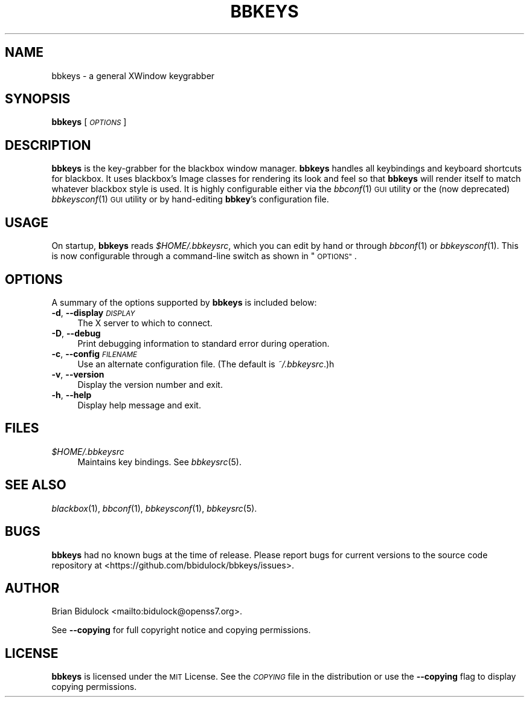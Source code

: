 .\" Automatically generated by Pod::Man 4.09 (Pod::Simple 3.35)
.\"
.\" Standard preamble:
.\" ========================================================================
.de Sp \" Vertical space (when we can't use .PP)
.if t .sp .5v
.if n .sp
..
.de Vb \" Begin verbatim text
.ft CW
.nf
.ne \\$1
..
.de Ve \" End verbatim text
.ft R
.fi
..
.\" Set up some character translations and predefined strings.  \*(-- will
.\" give an unbreakable dash, \*(PI will give pi, \*(L" will give a left
.\" double quote, and \*(R" will give a right double quote.  \*(C+ will
.\" give a nicer C++.  Capital omega is used to do unbreakable dashes and
.\" therefore won't be available.  \*(C` and \*(C' expand to `' in nroff,
.\" nothing in troff, for use with C<>.
.tr \(*W-
.ds C+ C\v'-.1v'\h'-1p'\s-2+\h'-1p'+\s0\v'.1v'\h'-1p'
.ie n \{\
.    ds -- \(*W-
.    ds PI pi
.    if (\n(.H=4u)&(1m=24u) .ds -- \(*W\h'-12u'\(*W\h'-12u'-\" diablo 10 pitch
.    if (\n(.H=4u)&(1m=20u) .ds -- \(*W\h'-12u'\(*W\h'-8u'-\"  diablo 12 pitch
.    ds L" ""
.    ds R" ""
.    ds C` ""
.    ds C' ""
'br\}
.el\{\
.    ds -- \|\(em\|
.    ds PI \(*p
.    ds L" ``
.    ds R" ''
.    ds C`
.    ds C'
'br\}
.\"
.\" Escape single quotes in literal strings from groff's Unicode transform.
.ie \n(.g .ds Aq \(aq
.el       .ds Aq '
.\"
.\" If the F register is >0, we'll generate index entries on stderr for
.\" titles (.TH), headers (.SH), subsections (.SS), items (.Ip), and index
.\" entries marked with X<> in POD.  Of course, you'll have to process the
.\" output yourself in some meaningful fashion.
.\"
.\" Avoid warning from groff about undefined register 'F'.
.de IX
..
.if !\nF .nr F 0
.if \nF>0 \{\
.    de IX
.    tm Index:\\$1\t\\n%\t"\\$2"
..
.    if !\nF==2 \{\
.        nr % 0
.        nr F 2
.    \}
.\}
.\"
.\" Accent mark definitions (@(#)ms.acc 1.5 88/02/08 SMI; from UCB 4.2).
.\" Fear.  Run.  Save yourself.  No user-serviceable parts.
.    \" fudge factors for nroff and troff
.if n \{\
.    ds #H 0
.    ds #V .8m
.    ds #F .3m
.    ds #[ \f1
.    ds #] \fP
.\}
.if t \{\
.    ds #H ((1u-(\\\\n(.fu%2u))*.13m)
.    ds #V .6m
.    ds #F 0
.    ds #[ \&
.    ds #] \&
.\}
.    \" simple accents for nroff and troff
.if n \{\
.    ds ' \&
.    ds ` \&
.    ds ^ \&
.    ds , \&
.    ds ~ ~
.    ds /
.\}
.if t \{\
.    ds ' \\k:\h'-(\\n(.wu*8/10-\*(#H)'\'\h"|\\n:u"
.    ds ` \\k:\h'-(\\n(.wu*8/10-\*(#H)'\`\h'|\\n:u'
.    ds ^ \\k:\h'-(\\n(.wu*10/11-\*(#H)'^\h'|\\n:u'
.    ds , \\k:\h'-(\\n(.wu*8/10)',\h'|\\n:u'
.    ds ~ \\k:\h'-(\\n(.wu-\*(#H-.1m)'~\h'|\\n:u'
.    ds / \\k:\h'-(\\n(.wu*8/10-\*(#H)'\z\(sl\h'|\\n:u'
.\}
.    \" troff and (daisy-wheel) nroff accents
.ds : \\k:\h'-(\\n(.wu*8/10-\*(#H+.1m+\*(#F)'\v'-\*(#V'\z.\h'.2m+\*(#F'.\h'|\\n:u'\v'\*(#V'
.ds 8 \h'\*(#H'\(*b\h'-\*(#H'
.ds o \\k:\h'-(\\n(.wu+\w'\(de'u-\*(#H)/2u'\v'-.3n'\*(#[\z\(de\v'.3n'\h'|\\n:u'\*(#]
.ds d- \h'\*(#H'\(pd\h'-\w'~'u'\v'-.25m'\f2\(hy\fP\v'.25m'\h'-\*(#H'
.ds D- D\\k:\h'-\w'D'u'\v'-.11m'\z\(hy\v'.11m'\h'|\\n:u'
.ds th \*(#[\v'.3m'\s+1I\s-1\v'-.3m'\h'-(\w'I'u*2/3)'\s-1o\s+1\*(#]
.ds Th \*(#[\s+2I\s-2\h'-\w'I'u*3/5'\v'-.3m'o\v'.3m'\*(#]
.ds ae a\h'-(\w'a'u*4/10)'e
.ds Ae A\h'-(\w'A'u*4/10)'E
.    \" corrections for vroff
.if v .ds ~ \\k:\h'-(\\n(.wu*9/10-\*(#H)'\s-2\u~\d\s+2\h'|\\n:u'
.if v .ds ^ \\k:\h'-(\\n(.wu*10/11-\*(#H)'\v'-.4m'^\v'.4m'\h'|\\n:u'
.    \" for low resolution devices (crt and lpr)
.if \n(.H>23 .if \n(.V>19 \
\{\
.    ds : e
.    ds 8 ss
.    ds o a
.    ds d- d\h'-1'\(ga
.    ds D- D\h'-1'\(hy
.    ds th \o'bp'
.    ds Th \o'LP'
.    ds ae ae
.    ds Ae AE
.\}
.rm #[ #] #H #V #F C
.\" ========================================================================
.\"
.IX Title "BBKEYS 1"
.TH BBKEYS 1 "2017-09-08" "bbkeys 0.9.1" "User Commands"
.\" For nroff, turn off justification.  Always turn off hyphenation; it makes
.\" way too many mistakes in technical documents.
.if n .ad l
.nh
.SH "NAME"
.Vb 1
\& bbkeys \- a general XWindow keygrabber
.Ve
.SH "SYNOPSIS"
.IX Header "SYNOPSIS"
\&\fBbbkeys\fR [\fI\s-1OPTIONS\s0\fR]
.SH "DESCRIPTION"
.IX Header "DESCRIPTION"
\&\fBbbkeys\fR is the key-grabber for the blackbox window manager.  \fBbbkeys\fR
handles all keybindings and keyboard shortcuts for blackbox.  It uses
blackbox's Image classes for rendering its look and feel so that
\&\fBbbkeys\fR will render itself to match whatever blackbox style is used.
It is highly configurable either via the \fIbbconf\fR\|(1) \s-1GUI\s0 utility or the
(now deprecated) \fIbbkeysconf\fR\|(1) \s-1GUI\s0 utility or by hand-editing
\&\fBbbkey\fR's configuration file.
.SH "USAGE"
.IX Header "USAGE"
On startup, \fBbbkeys\fR reads \fI\f(CI$HOME\fI/.bbkeysrc\fR, which you can edit by
hand or through \fIbbconf\fR\|(1) or \fIbbkeysconf\fR\|(1).  This is now
configurable through a command-line switch as shown in \*(L"\s-1OPTIONS\*(R"\s0.
.SH "OPTIONS"
.IX Header "OPTIONS"
A summary of the options supported by \fBbbkeys\fR is included below:
.IP "\fB\-d\fR, \fB\-\-display\fR \fI\s-1DISPLAY\s0\fR" 4
.IX Item "-d, --display DISPLAY"
The X server to which to connect.
.IP "\fB\-D\fR, \fB\-\-debug\fR" 4
.IX Item "-D, --debug"
Print debugging information to standard error during operation.
.IP "\fB\-c\fR, \fB\-\-config\fR \fI\s-1FILENAME\s0\fR" 4
.IX Item "-c, --config FILENAME"
Use an alternate configuration file.  (The default is \fI~/.bbkeysrc\fR.)h
.IP "\fB\-v\fR, \fB\-\-version\fR" 4
.IX Item "-v, --version"
Display the version number and exit.
.IP "\fB\-h\fR, \fB\-\-help\fR" 4
.IX Item "-h, --help"
Display help message and exit.
.SH "FILES"
.IX Header "FILES"
.IP "\fI\f(CI$HOME\fI/.bbkeysrc\fR" 4
.IX Item "$HOME/.bbkeysrc"
Maintains key bindings.  See \fIbbkeysrc\fR\|(5).
.SH "SEE ALSO"
.IX Header "SEE ALSO"
\&\fIblackbox\fR\|(1),
\&\fIbbconf\fR\|(1),
\&\fIbbkeysconf\fR\|(1),
\&\fIbbkeysrc\fR\|(5).
.SH "BUGS"
.IX Header "BUGS"
\&\fBbbkeys\fR had no known bugs at the time of release.  Please report bugs
for current versions to the source code repository at
<https://github.com/bbidulock/bbkeys/issues>.
.SH "AUTHOR"
.IX Header "AUTHOR"
Brian Bidulock <mailto:bidulock@openss7.org>.
.PP
See \fB\-\-copying\fR for full copyright notice and copying permissions.
.SH "LICENSE"
.IX Header "LICENSE"
\&\fBbbkeys\fR is licensed under the \s-1MIT\s0 License.
See the \fI\s-1COPYING\s0\fR file in the distribution or use the \fB\-\-copying\fR flag
to display copying permissions.
